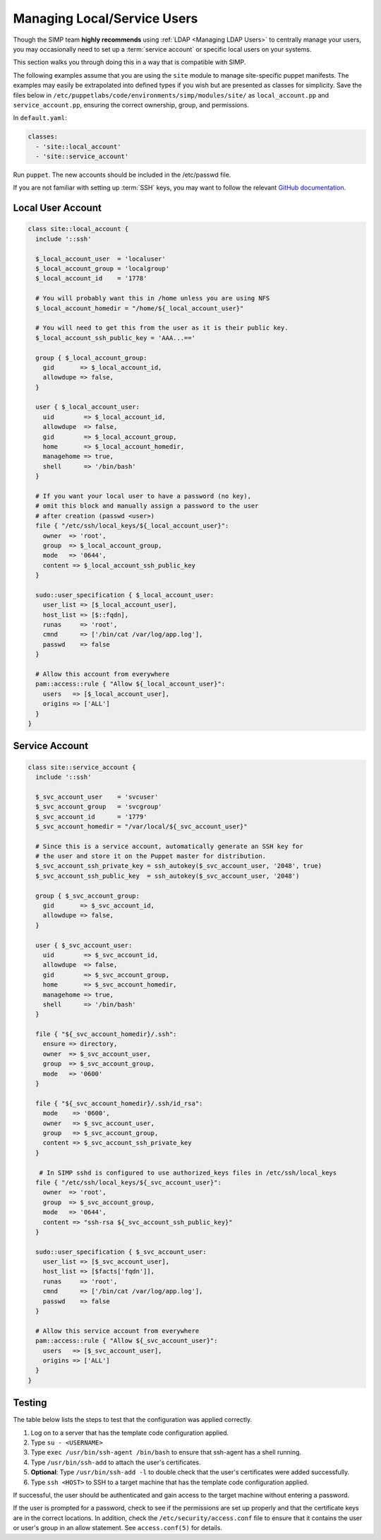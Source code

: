 .. _local_user_management:

Managing Local/Service Users
============================

Though the SIMP team **highly recommends** using :ref:`LDAP <Managing LDAP Users>`
to centrally manage your users, you may occasionally need to set up a
:term:`service account` or specific local users on your systems.

This section walks you through doing this in a way that is compatible with
SIMP.

The following examples assume that you are using the ``site`` module to manage
site-specific puppet manifests. The examples may easily be extrapolated into
defined types if you wish but are presented as classes for simplicity. Save the
files below in ``/etc/puppetlabs/code/environments/simp/modules/site/`` as
``local_account.pp`` and ``service_account.pp``, ensuring the correct ownership,
group, and permissions.  

In ``default.yaml``:

.. code-block:: yaml

  classes:
    - 'site::local_account'
    - 'site::service_account'

Run ``puppet``. The new accounts should be included in the /etc/passwd file.

If you are not familiar with setting up :term:`SSH` keys, you may want to
follow the relevant `GitHub documentation`_.


Local User Account
------------------

.. code-block:: ruby

  class site::local_account {
    include '::ssh'

    $_local_account_user  = 'localuser'
    $_local_account_group = 'localgroup'
    $_local_account_id    = '1778'

    # You will probably want this in /home unless you are using NFS
    $_local_account_homedir = "/home/${_local_account_user}"

    # You will need to get this from the user as it is their public key.
    $_local_account_ssh_public_key = 'AAA...=='

    group { $_local_account_group:
      gid       => $_local_account_id,
      allowdupe => false,
    }

    user { $_local_account_user:
      uid        => $_local_account_id,
      allowdupe  => false,
      gid        => $_local_account_group,
      home       => $_local_account_homedir,
      managehome => true,
      shell      => '/bin/bash'
    }

    # If you want your local user to have a password (no key),
    # omit this block and manually assign a password to the user
    # after creation (passwd <user>)
    file { "/etc/ssh/local_keys/${_local_account_user}":
      owner  => 'root',
      group  => $_local_account_group,
      mode   => '0644',
      content => $_local_account_ssh_public_key
    }

    sudo::user_specification { $_local_account_user:
      user_list => [$_local_account_user],
      host_list => [$::fqdn],
      runas     => 'root',
      cmnd      => ['/bin/cat /var/log/app.log'],
      passwd    => false
    }

    # Allow this account from everywhere
    pam::access::rule { "Allow ${_local_account_user}":
      users   => [$_local_account_user],
      origins => ['ALL']
    }
  }


Service Account
---------------

.. code-block:: ruby

  class site::service_account {
    include '::ssh'

    $_svc_account_user    = 'svcuser'
    $_svc_account_group   = 'svcgroup'
    $_svc_account_id      = '1779'
    $_svc_account_homedir = "/var/local/${_svc_account_user}"

    # Since this is a service account, automatically generate an SSH key for
    # the user and store it on the Puppet master for distribution.
    $_svc_account_ssh_private_key = ssh_autokey($_svc_account_user, '2048', true)
    $_svc_account_ssh_public_key  = ssh_autokey($_svc_account_user, '2048')

    group { $_svc_account_group:
      gid       => $_svc_account_id,
      allowdupe => false,
    }

    user { $_svc_account_user:
      uid        => $_svc_account_id,
      allowdupe  => false,
      gid        => $_svc_account_group,
      home       => $_svc_account_homedir,
      managehome => true,
      shell      => '/bin/bash'
    }

    file { "${_svc_account_homedir}/.ssh":
      ensure => directory,
      owner  => $_svc_account_user,
      group  => $_svc_account_group,
      mode   => '0600'
    }

    file { "${_svc_account_homedir}/.ssh/id_rsa":
      mode    => '0600',
      owner   => $_svc_account_user,
      group   => $_svc_account_group,
      content => $_svc_account_ssh_private_key
    }

     # In SIMP sshd is configured to use authorized_keys files in /etc/ssh/local_keys
    file { "/etc/ssh/local_keys/${_svc_account_user}":
      owner  => 'root',
      group  => $_svc_account_group,
      mode   => '0644',
      content => "ssh-rsa ${_svc_account_ssh_public_key}"
    }

    sudo::user_specification { $_svc_account_user:
      user_list => [$_svc_account_user],
      host_list => [$facts['fqdn']],
      runas     => 'root',
      cmnd      => ['/bin/cat /var/log/app.log'],
      passwd    => false
    }

    # Allow this service account from everywhere
    pam::access::rule { "Allow ${_svc_account_user}":
      users   => [$_svc_account_user],
      origins => ['ALL']
    }
  }


Testing
-------

The table below lists the steps to test that the configuration was
applied correctly.

#. Log on to a server that has the template code configuration applied.
#. Type ``su - <USERNAME>``
#. Type ``exec /usr/bin/ssh-agent /bin/bash`` to ensure that ssh-agent has a
   shell running.
#. Type ``/usr/bin/ssh-add`` to attach the user's certificates.
#. **Optional**: Type ``/usr/bin/ssh-add -l`` to double check that the user's
   certificates were added successfully.
#. Type ``ssh <HOST>`` to SSH to a target machine that has the template
   code configuration applied.

If successful, the user should be authenticated and gain access to the target
machine without entering a password.

If the user is prompted for a password, check to see if the permissions are set
up properly and that the certificate keys are in the correct locations. In
addition, check the ``/etc/security/access.conf`` file to ensure that it
contains the user or user's group in an allow statement. See ``access.conf(5)``
for details.

.. _GitHub documentation: https://help.github.com/en/articles/connecting-to-github-with-ssh
